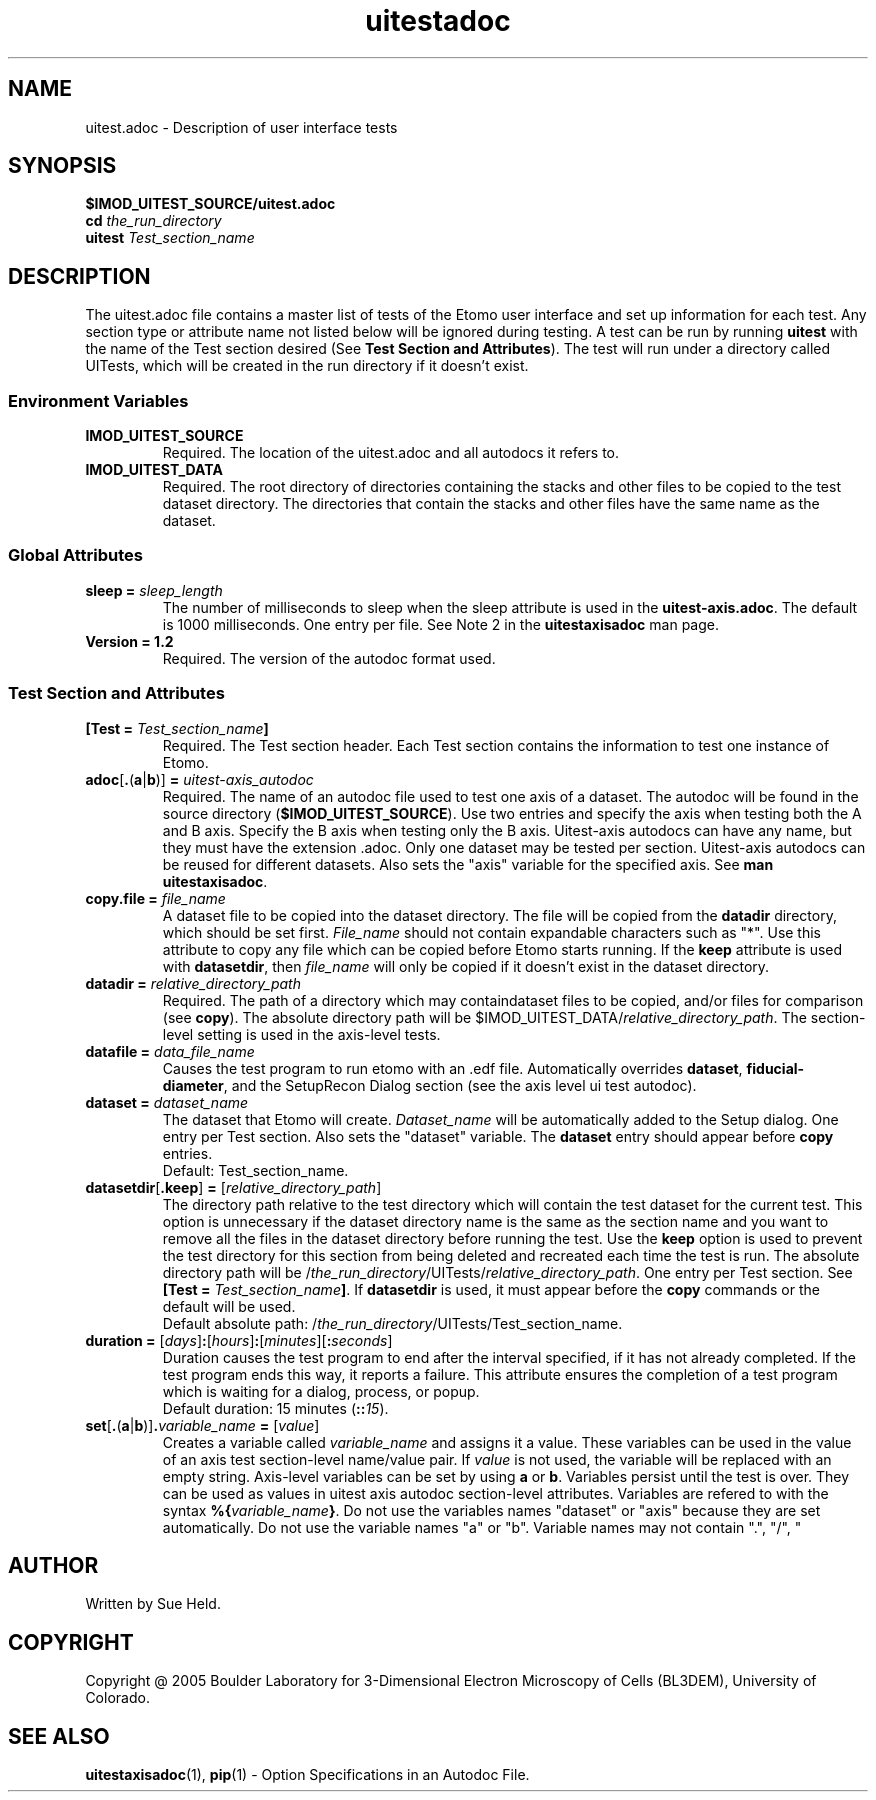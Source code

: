 .TH uitestadoc 1 2.7 BL3DEMC
.na
.nh

.SH NAME
uitest.adoc \- Description of user interface tests

.SH SYNOPSIS
.nf
.B $IMOD_UITEST_SOURCE/uitest.adoc
.B cd \fIthe_run_directory
.B uitest \fITest_section_name
.fi

.SH DESCRIPTION
The uitest.adoc file contains a master list of tests of the Etomo user
interface and set up information for each test.  Any section
type or attribute name not listed below will be ignored during testing.
A test can be run by running \fBuitest\fR with the name of the Test section
desired (See \fBTest Section and Attributes\fR).  The test will run under a directory
called UITests, which will be created in the run directory if it doesn't exist.

.SS Environment Variables

.TP
.B IMOD_UITEST_SOURCE
Required.
The location of the uitest.adoc and all autodocs it refers to.

.TP
.B IMOD_UITEST_DATA
Required.
The root directory of directories containing the stacks and other files to be copied to
the test dataset directory.  The directories that contain the stacks and other files
have the same name as the dataset.

.SS Global Attributes

.TP
.B sleep = \fIsleep_length
The number of milliseconds to sleep when the sleep attribute is used in the
\fBuitest-axis.adoc\fR.
The default is 1000 milliseconds.  One entry per file.
See Note 2 in the \fBuitestaxisadoc\fR man page.

.TP
.B Version = 1.2
Required.  The version of the autodoc format used.

.SS Test Section and Attributes

.TP
.B [Test = \fITest_section_name\fB]\fR
Required.  The Test section header.
Each Test section contains the information to test one instance of Etomo.

.TP
.B adoc\fR[\fB.\fR(\fBa\fR|\fBb\fR)]\fB = \fIuitest-axis_autodoc\fR
Required.
The name of an autodoc file used to test one axis of a dataset.
The autodoc will be found in the source directory (\fB$IMOD_UITEST_SOURCE\fR).
Use two entries and specify the axis when testing both the A and B axis.
Specify the B axis when testing only the B axis.
Uitest-axis autodocs can have any name, but they must have the extension .adoc.
Only one dataset may be tested per section.
Uitest-axis autodocs can be reused for different datasets.
Also sets the "axis" variable for the specified axis.
See \fBman uitestaxisadoc\fR.

.TP
.B copy.file = \fIfile_name
A dataset file to be copied into the dataset directory.
The file will be copied from the \fBdatadir\fR directory,
which should be set first.
\fIFile_name\fR should not contain expandable characters such as "*".
Use this attribute to copy any file
which can be copied before Etomo starts running.
If the \fBkeep\fR attribute is used with \fBdatasetdir\fR, then
\fIfile_name\fR will only be copied if it
doesn't exist in the dataset directory.

.TP
.B datadir = \fIrelative_directory_path\fR
Required.
The path of a directory which may containdataset files to be copied, and/or
files for comparison (see \fBcopy\fR).  The absolute directory path will be
$IMOD_UITEST_DATA/\fIrelative_directory_path\fR.
The section-level setting is used in the axis-level tests.

.TP
.B datafile = \fIdata_file_name
Causes the test program to run etomo with an .edf file.
Automatically overrides \fBdataset\fR, \fBfiducial-diameter\fR, and the SetupRecon
Dialog section (see the axis level ui test autodoc).

.TP
.B dataset = \fIdataset_name
The dataset that Etomo will create.
\fIDataset_name\fR will be automatically added to the Setup dialog.
One entry per Test section.
Also sets the "dataset" variable.
The \fBdataset\fR entry should appear before \fBcopy\fR entries.
.nf
Default:  Test_section_name.
.fi

.TP
.B datasetdir\fR[\fB.keep\fR]\fB = \fR[\fIrelative_directory_path\fR]
The directory path relative to the test directory which
will contain the test dataset for the current test.
This option is unnecessary if the dataset directory name is the same as the section name and
you want to remove all the files in the dataset directory before running the test.
Use the \fBkeep\fR option is used to prevent the test directory for
this section from being deleted and recreated each time the test is run.
The absolute directory path will be /\fIthe_run_directory\fR/UITests/\fIrelative_directory_path\fR.
One entry per Test section.  See \fB[Test = \fITest_section_name\fB]\fR.
If \fBdatasetdir\fR is used, it must appear before the \fBcopy\fR commands or
the default will be used.
.nf
Default absolute path:  /\fIthe_run_directory\fR/UITests/Test_section_name.
.fi

.TP
.B duration = \fR[\fIdays\fR]\fB:\fR[\fIhours\fR]\fB:\fR[\fIminutes\fR]\fR[\fB:\fIseconds\fR]
Duration causes the test program to end after the interval specified,
if it has not already completed.
If the test program ends this way,
it reports a failure.
This attribute ensures the completion of a test program which is waiting for a dialog,
process, or popup. 
.nf
Default duration:  15 minutes (\fB::\fI15\fR).
.fi 

.TP
.B set\fR[\fB.\fR(\fBa\fR|\fBb\fR)]\fB.\fIvariable_name\fB = \fR[\fIvalue\fR]
Creates a variable called \fIvariable_name\fR and assigns it a value.
These variables can be used in the value of an axis test section-level name/value pair.
If \fIvalue\fR is not used, the variable will be replaced with an empty string.
Axis-level variables can be set by using \fBa\fR or \fBb\fR.
Variables persist until the test is over.
They can be used as values in uitest axis autodoc section-level attributes.
Variables are refered to with the syntax \fB%{\fIvariable_name\fB}\fR.
Do not use the variables names "dataset" or "axis"
because they are set automatically.  Do not use the variable names "a" or "b".
Variable names may not contain ".", "/", "\", or the delimiter (default - "=").

.SH AUTHOR
Written by Sue Held.

.SH COPYRIGHT
Copyright @ 2005 Boulder Laboratory for 3-Dimensional Electron Microscopy of
Cells (BL3DEM), University of Colorado.

.SH SEE ALSO
.B uitestaxisadoc\fR(1), \fBpip\fR(1) \- Option Specifications in an Autodoc File.
